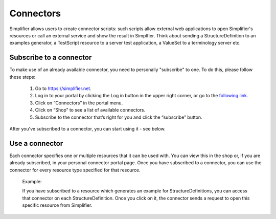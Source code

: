 Connectors
==========

Simplifier allows users to create connector scripts: such scripts allow external web applications to open Simplifier's resources or call an external service and show the result in Simplfier. Think about sending a StructureDefinition to an examples generator, a TestScript resource to a server test application, a ValueSet to a terminology server etc.

Subscribe to a connector
------------------------
To make use of an already available connector, you need to personally "subscribe" to one. To do this, please follow these steps:

   1.	Go to https://simplifier.net.
   2.	Log in to your portal by clicking the Log in button in the upper right corner, or go to the `following link <https://simplifier.net/portal>`_.
   3.	Click on “Connectors” in the portal menu.
   4.	Click on “Shop” to see a list of available connectors.
   5.	Subscribe to the connector that’s right for you and click the “subscribe” button.

After you've subscribed to a connector, you can start using it - see below.

Use a connector
---------------
Each connector specifies one or multiple resources that it can be used with. You can view this in the shop or, if you are already subscribed, in your personal connector portal page. Once you have subscribed to a connector, you can use the connector for every resource type specified for that resource.
 
	Example: 

	If you have subscribed to a resource which generates an example for StructureDefinitions, you can access that connector on each StructureDefinition.
	Once you click on it, the connector sends a request to open this specific resource from Simplifier.


